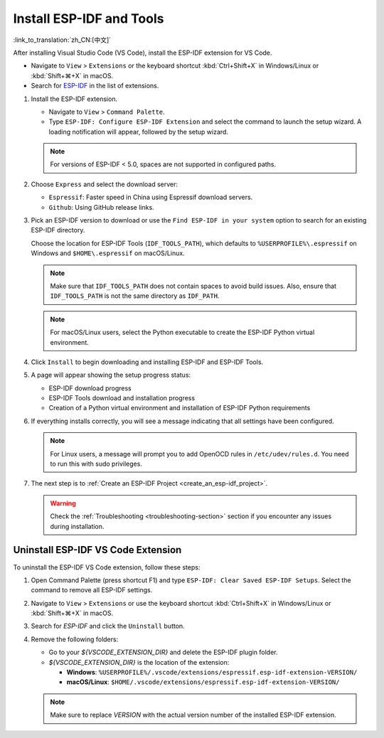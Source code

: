 .. _installation:

Install ESP-IDF and Tools
=========================

:link_to_translation:`zh_CN:[中文]`

After installing Visual Studio Code (VS Code), install the ESP-IDF extension for VS Code.

- Navigate to ``View`` > ``Extensions`` or the keyboard shortcut :kbd:`Ctrl+Shift+X` in Windows/Linux or :kbd:`Shift+⌘+X` in macOS.

- Search for `ESP-IDF <https://marketplace.visualstudio.com/items?itemName=espressif.esp-idf-extension>`_ in the list of extensions.

1.  Install the ESP-IDF extension.

    - Navigate to ``View`` > ``Command Palette``.

    - Type ``ESP-IDF: Configure ESP-IDF Extension`` and select the command to launch the setup wizard. A loading notification will appear, followed by the setup wizard.

    .. note::

        For versions of ESP-IDF < 5.0, spaces are not supported in configured paths.

    .. image:: ../../media/tutorials/setup/select-mode.png

2.  Choose ``Express`` and select the download server:

    - ``Espressif``: Faster speed in China using Espressif download servers.
    - ``Github``: Using GitHub release links.

3.  Pick an ESP-IDF version to download or use the ``Find ESP-IDF in your system`` option to search for an existing ESP-IDF directory.

    .. image:: ../../media/tutorials/setup/select-esp-idf.png

    Choose the location for ESP-IDF Tools (``IDF_TOOLS_PATH``), which defaults to ``%USERPROFILE%\.espressif`` on Windows and ``$HOME\.espressif`` on macOS/Linux.

    .. note::

        Make sure that ``IDF_TOOLS_PATH`` does not contain spaces to avoid build issues. Also, ensure that ``IDF_TOOLS_PATH`` is not the same directory as ``IDF_PATH``.

    .. note::

        For macOS/Linux users, select the Python executable to create the ESP-IDF Python virtual environment.

4.  Click ``Install`` to begin downloading and installing ESP-IDF and ESP-IDF Tools.

5.  A page will appear showing the setup progress status:

    - ESP-IDF download progress
    - ESP-IDF Tools download and installation progress
    - Creation of a Python virtual environment and installation of ESP-IDF Python requirements

    .. image:: ../../media/tutorials/setup/install-status.png

6.  If everything installs correctly, you will see a message indicating that all settings have been configured.

    .. image:: ../../media/tutorials/setup/install-complete.png

    .. note::

        For Linux users, a message will prompt you to add OpenOCD rules in ``/etc/udev/rules.d``. You need to run this with sudo privileges.

7.  The next step is to :ref:`Create an ESP-IDF Project <create_an_esp-idf_project>`.

    .. warning::

        Check the :ref:`Troubleshooting <troubleshooting-section>` section if you encounter any issues during installation.


Uninstall ESP-IDF VS Code Extension
-----------------------------------

To uninstall the ESP-IDF VS Code extension, follow these steps:

1.  Open Command Palette (press shortcut F1) and type ``ESP-IDF: Clear Saved ESP-IDF Setups``. Select the command to remove all ESP-IDF settings.

2.  Navigate to ``View`` > ``Extensions`` or use the keyboard shortcut :kbd:`Ctrl+Shift+X` in Windows/Linux or :kbd:`Shift+⌘+X` in macOS.

3.  Search for `ESP-IDF` and click the ``Uninstall`` button.

4.  Remove the following folders:

    - Go to your `${VSCODE_EXTENSION_DIR}` and delete the ESP-IDF plugin folder.

    - `${VSCODE_EXTENSION_DIR}` is the location of the extension:

      - **Windows**: ``%USERPROFILE%/.vscode/extensions/espressif.esp-idf-extension-VERSION/``
      - **macOS/Linux**: ``$HOME/.vscode/extensions/espressif.esp-idf-extension-VERSION/``

    .. note::

        Make sure to replace `VERSION` with the actual version number of the installed ESP-IDF extension.
